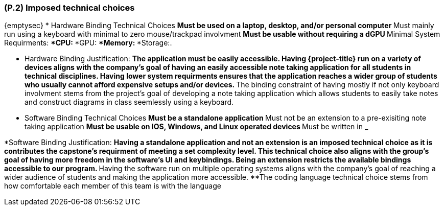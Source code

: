 [#p2,reftext=P.2]
=== (P.2) Imposed technical choices

ifdef::env-draft[]
TIP: _Any a priori choices binding the project to specific tools, hardware, languages or other technical parameters. Not all technical choices in projects derive from a pure technical analysis; some result from company policies. While some project members may dislike non-strictly-technical decisions, they are a fact of project life and must be documented, in particular for the benefit of one of the quality factors for requirements: "requirements must be justified"._  <<BM22>>
endif::[]

{emptysec}
* Hardware Binding Technical Choices
    **Must be used on a laptop, desktop, and/or personal computer
    **Must mainly run using a keyboard with minimal to zero mouse/trackpad involvment
    **Must be usable without requiring a dGPU
    **Minimal System Requirments:
        ***CPU:
        ***GPU:
        ***Memory:
        ***Storage:.

* Hardware Binding Justification:
    **The application must be easily accessible. Having {project-title} run on a variety of devices aligns with the company's goal of having an easily accessible note taking application for all students in technical disciplines.
    Having lower system requirments ensures that the application reaches a wider group of students who usually cannot afford expensive setups and/or devices.
    **The binding constraint of having mostly if not only keyboard involvment stems from the project's goal of developing a note taking application which allows students to easily take notes and construct diagrams in class seemlessly using a keyboard.


* Software Binding Technical Choices
    **Must be a standalone application
    **Must not be an extension to a pre-exisiting note taking application
    **Must be usable on IOS, Windows, and Linux operated devices
    **Must be written in ___________

*Software Binding Justification:
    **Having a standalone application and not an extension is an imposed technical choice as it is contributes the capstone's requirment of meeting a set complexity level.
    This technical choice also aligns with the group's goal of having more freedom in the software's UI and keybindings. Being an extension restricts the available bindings
    accessible to our program.
    **Having the software run on multiple operating systems aligns with the company's goal of reaching a wider audience of students and making the application more accessible.
    **The coding language technical choice stems from how comfortable each member of this team is with the language
